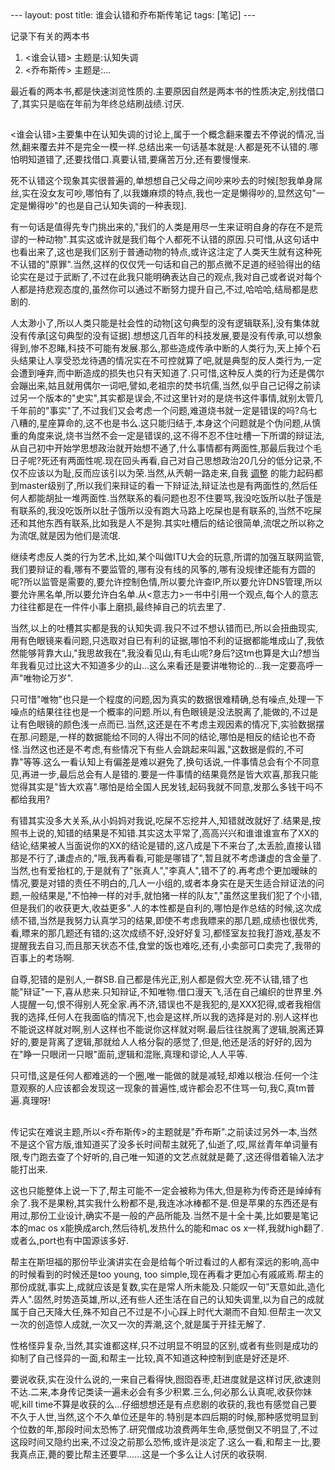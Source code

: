 #+BEGIN_HTML
---
layout: post
title: 谁会认错和乔布斯传笔记
tags: [笔记]
---
#+END_HTML


记录下有关的两本书
1. <谁会认错> 主题是:认知失调
2. <乔布斯传> 主题是:...


最近看的两本书,都是快速浏览性质的.主要原因自然是两本书的性质决定,别找借口了,其实只是临在年前为年终总结刷战绩.讨厌.

** <<谁会认错>>
<谁会认错>主要集中在认知失调的讨论上,属于一个概念翻来覆去不停说的情况,当然,翻来覆去并不是完全一模一样.总结出来一句话基本就是:人都是死不认错的.哪怕明知道错了,还要找借口.真要认错,要痛苦万分,还有要慢慢来.

死不认错这个现象其实很普遍的,单想想自己父母之间吵来吵去的时候[恕我单身屌丝,实在没女友可吵,哪怕有了,以我嫌麻烦的特点,我也一定是懒得吵的,显然这句"一定是懒得吵"的也是自己认知失调的一种表现].

有一句话是值得先专门挑出来的,"我们的人类是用尽一生来证明自身的存在不是荒谬的一种动物".其实这或许就是我们每个人都死不认错的原因.只可惜,从这句话中也看出来了,这也是我们区别于普通动物的特点,或许这注定了人类天生就有这种死不认错的"原罪".当然,这样的仅仅凭一句话和自己的那点微不足道的经验得出的结论实在是过于武断了,不过在此我只能明确表达自己的观点,我对自己或者说对每个人都是持悲观态度的,虽然你可以通过不断努力提升自己,不过,哈哈哈,结局都是悲剧的.

人太渺小了,所以人类只能是社会性的动物[这句典型的没有逻辑联系],没有集体就没有传承[这句典型的没有证据].想想这几百年的科技发展,要是没有传承,可以想象得到,惨不忍睹,科技不可能有发展.那么,那些造成传承中断的人类行为,天上掉个石头结果让人享受恐龙待遇的情况实在不可控就算了吧,就是典型的反人类行为,一定会遭到唾弃,而中断造成的损失也只有天知道了.只可惜,这种反人类的行为还是偶尔会蹦出来,姑且就用偶尔一词吧,譬如,老祖宗的焚书坑儒,当然,似乎自己记得之前读过另一个版本的"史实",其实都是误会,不过这里针对的是烧书这件事情,就别太管几千年前的"事实"了,不过我们又会考虑一个问题,难道烧书就一定是错误的吗?乌七八糟的,星座算命的,这不也是书么.这只能归结于,本身这个问题就是个伪问题,从慎重的角度来说,烧书当然不会一定是错误的,这不得不忍不住吐槽一下所谓的辩证法,从自己初中开始学思想政治就开始想不通了,什么事情都有两面性,那最后我过个毛日子呢?死还有两面性呢.现在回头再看,自己对自己思想政治20几分的低分记录,不仅不应该以为耻,反而应该引以为荣.当然,从兲朝一路走来,自我 _调整_ 的能力起码都到master级别了,所以我们来辩证的看一下辩证法,辩证法也是有两面性的,然后任何人都能胡扯一堆两面性.当然联系的看问题也忍不住要骂,我没吃饭所以肚子饿是有联系的,我没吃饭所以肚子饿所以没有跑大马路上吃屎也是有联系的,当然不吃屎还和其他东西有联系,比如我是人不是狗\昨天下雨了\日本地震了\美帝又有校园枪击案了.其实吐槽后的结论很简单,流氓之所以称之为流氓,就是因为他们是流氓.

继续考虑反人类的行为艺术,比如,某个叫做ITU大会的玩意,所谓的加强互联网监管,我们要辩证的看,哪有不要监管的,哪有没有线的风筝的,哪有没规律还能有方圆的呢?所以监管是需要的,要允许控制色情,所以要允许查IP,所以要允许DNS管理,所以要允许黑名单,所以要允许白名单.从<意志力>一书中引用一个观点,每个人的意志力往往都是在一件件小事上磨损,最终掉自己的坑去里了.

当然,以上的吐槽其实都是我的认知失调.我只不过不想认错而已,所以会扭曲现实,用有色眼镜来看问题,只选取对自已有利的证据,哪怕不利的证据都能堆成山了,我依然能够背靠大山,"我思故我在",我没看见山,有毛山呢?身后?这tm也算是大山?想当年我看见过比这大不知道多少的山...这么来看还是要讲唯物论的...我一定要高呼一声"唯物论万岁".

只可惜"唯物"也只是一个程度的问题,因为真实的数据很难精确,总有噪点,处理一下噪点的结果往往也是一个概率的问题.所以,有色眼镜是没法脱离了,能做的,不过是让有色眼镜的颜色浅一点而已.当然,这还是在不考虑主观因素的情况下,实验数据摆在那.问题是,一样的数据能给不同的人得出不同的结论,哪怕是相反的结论也不奇怪.当然这也还是不考虑,有些情况下有些人会跳起来叫嚣,"这数据是假的,不可靠"等等.这么一看认知上有偏差是难以避免了,换句话说,一件事情总会有个不同意见,再进一步,最后总会有人是错的.要是一件事情的结果竟然是皆大欢喜,那我只能觉得其实是"皆大欢喜".哪怕是给全国人民发钱,起码我就不同意,发那么多钱干吗不都给我用?

有错其实没多大关系,从小妈妈对我说,吃屎不忘挖井人,知错就改就好了.结果是,按照书上说的,知错的结果是不知错.其实这太平常了,高高兴兴和谁谁谁宣布了XX的结论,结果被人当面说你的XX的结论是错的,这八成是下不来台了,太丢脸,直接认错那是不行了,谦虚点的,"哦,我再看看,可能是哪错了",暂且就不考虑谦虚的含金量了.当然,也有爱抬杠的,于是就有了"张真人","李真人",错不了的.再考虑个更加暧昧的情况,要是对错的责任不明白的,几人一小组的,或者本身实在是天生适合辩证法的问题,一般结果是,"不怕神一样的对手,就怕猪一样的队友","虽然这里我们犯了个小错,但是我们的收获更大,收益更多".人的本性都是自利的,哪怕是作总结的时候,这次成绩不错,当然是我努力认真学习的结果,即使不考虑我瞟来的那几题,成绩也很优秀,看,瞟来的那几题还有错的;这次成绩不好,没好好复习,都怪室友拉我打游戏,基友不提醒我去自习,而且那天状态不佳,食堂的饭也难吃,还有,小卖部可口卖完了,我带的百事上的考场啊.

自尊\虚荣\对自我的过分信任等等的结果就是我是对的,犯错的是别人,一群SB.自己都是伟光正,别人都是假大空.死不认错,错了也能"辩证"一下,喜从悲来.只知辩证,不知唯物.借口漫天飞,活在自己编织的世界里.外人提醒一句,恨不得别人死全家.再不济,错误也不是我犯的,是XXX犯得,或者我相信我的选择,任何人在我面临的情况下,也会是这样,所以我的选择是对的.别人这样也不能说这样就对啊,别人这样也不能说你这样就对啊.最后往往脱离了逻辑,脱离还算好的,要是背离了逻辑,那就给人人格分裂的感觉了,但是,他还是活的好好的,因为在"睁一只眼闭一只眼"面前,逻辑和混账,真理和谬论,人人平等.

只可惜,这是任何人都难逃的一个圈,唯一能做的就是减轻,却难以根治.任何一个注意观察的人应该都会发现这一现象的普遍性,或许都会忍不住骂一句,我C,真tm普遍.真理呀!

** <<乔布斯传>>
传记实在难说主题,所以<乔布斯传>的主题就是"乔布斯".之前读过另外一本,当然不是这个官方版,谁知道买了没多长时间帮主就死了,仙逝了,哎,屌丝青年单词量有限,专门跑去查了个好听的,自己唯一知道的文艺点就就是薨了,这还得借着输入法才能打出来.

这也只能整体上说一下了,帮主可能不一定会被称为伟大,但是称为传奇还是绰绰有余了.我不是果粉,其实我什么粉都不是,我连冰冰棒都不是.但是苹果的东西还是有用过,那份工业设计,确实不是一般的产品所能及.当然不是十全十美,比如要是笔记本的mac os x能换成arch,然后待机,发热什么的能和mac os x一样,我就high翻了.或者么,port也有中国源该多好.

帮主在斯坦福的那份毕业演讲实在会是给每个听过看过的人都有深远的影响,高中的时候看到的时候还是too young, too simple,现在再看才更加心有戚戚焉.帮主的那份成就,事实上,成就应该是复数,实在是常人所未能及.只能叹一句"天意如此,造化弄人".固然,时势造英雄,所以,还有些人还生活在自己的认知失调里,以为自己的成就属于自己天降大任,殊不知自己不过是不小心踩上时代大潮而不自知.但帮主一次又一次的创造惊人成就,一次又一次的弄潮,这个,就是属于开挂无解了.

性格怪异复杂,当然,其实谁都这样,只不过明显不明显的区别,或者有些则是成功的抑制了自己怪异的一面,和帮主一比较,真不知道这种控制到底是好还是坏.

要说收获,实在没什么说的,一来自己看得快,囫囵吞枣,赶进度就是这样讨厌,欲速则不达.二来,本身传记类读一遍未必会有多少积累.三么,何必那么认真呢,收获你妹呢,kill time不算是收获的么...仔细想想还是有点悲剧的收获的,我也有感觉自己要不久于人世,当然,这个不久单位还是年的.特别是本四后期的时候,那种感觉明显到个位数的年,那段时间太恐怖了.研究僧成功浪费两年生命,感觉倒又不明显了,不过这段时间又隐约出来,不过没之前那么恐怖,或许是淡定了.这么一看,和帮主一比,要我真点正,薨的要比帮主还要早......这是一个多么让人讨厌的收获啊.

